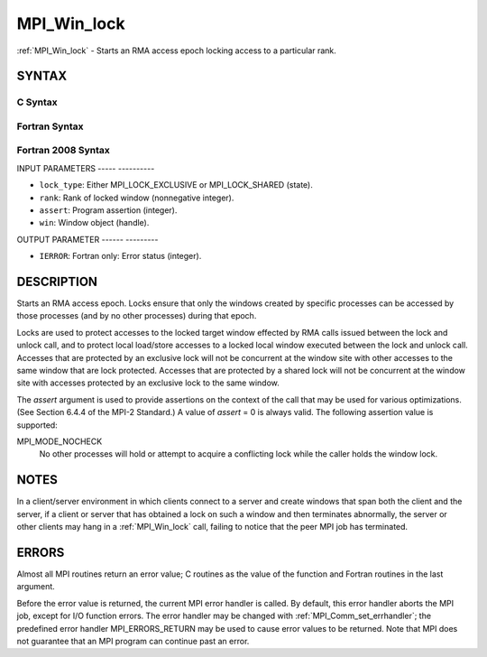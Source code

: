 .. _mpi_win_lock:

MPI_Win_lock
============
.. include_body

:ref:`MPI_Win_lock` - Starts an RMA access epoch locking access to a
particular rank.

SYNTAX
------

C Syntax
^^^^^^^^

.. code-block:: c
   :linenos:

   #include <mpi.h>
   int MPI_Win_lock(int lock_type, int rank, int assert, MPI_Win win)

Fortran Syntax
^^^^^^^^^^^^^^

.. code-block:: fortran
   :linenos:

   USE MPI
   ! or the older form: INCLUDE 'mpif.h'
   MPI_WIN_LOCK(LOCK_TYPE, RANK, ASSERT, WIN, IERROR)
   	INTEGER LOCK_TYPE, RANK, ASSERT, WIN, IERROR

Fortran 2008 Syntax
^^^^^^^^^^^^^^^^^^^

.. code-block:: fortran
   :linenos:

   USE mpi_f08
   MPI_Win_lock(lock_type, rank, assert, win, ierror)
   	INTEGER, INTENT(IN) :: lock_type, rank, assert
   	TYPE(MPI_Win), INTENT(IN) :: win
   	INTEGER, OPTIONAL, INTENT(OUT) :: ierror

INPUT PARAMETERS
----- ----------

* ``lock_type``: Either MPI_LOCK_EXCLUSIVE or MPI_LOCK_SHARED (state). 

* ``rank``: Rank of locked window (nonnegative integer). 

* ``assert``: Program assertion (integer). 

* ``win``: Window object (handle). 

OUTPUT PARAMETER
------ ---------

* ``IERROR``: Fortran only: Error status (integer). 

DESCRIPTION
-----------

Starts an RMA access epoch. Locks ensure that only the windows created
by specific processes can be accessed by those processes (and by no
other processes) during that epoch.

Locks are used to protect accesses to the locked target window effected
by RMA calls issued between the lock and unlock call, and to protect
local load/store accesses to a locked local window executed between the
lock and unlock call. Accesses that are protected by an exclusive lock
will not be concurrent at the window site with other accesses to the
same window that are lock protected. Accesses that are protected by a
shared lock will not be concurrent at the window site with accesses
protected by an exclusive lock to the same window.

The *assert* argument is used to provide assertions on the context of
the call that may be used for various optimizations. (See Section 6.4.4
of the MPI-2 Standard.) A value of *assert* = 0 is always valid. The
following assertion value is supported:

MPI_MODE_NOCHECK
   No other processes will hold or attempt to acquire a conflicting lock
   while the caller holds the window lock.

NOTES
-----

In a client/server environment in which clients connect to a server and
create windows that span both the client and the server, if a client or
server that has obtained a lock on such a window and then terminates
abnormally, the server or other clients may hang in a :ref:`MPI_Win_lock` call,
failing to notice that the peer MPI job has terminated.

ERRORS
------

Almost all MPI routines return an error value; C routines as the value
of the function and Fortran routines in the last argument.

Before the error value is returned, the current MPI error handler is
called. By default, this error handler aborts the MPI job, except for
I/O function errors. The error handler may be changed with
:ref:`MPI_Comm_set_errhandler`; the predefined error handler MPI_ERRORS_RETURN
may be used to cause error values to be returned. Note that MPI does not
guarantee that an MPI program can continue past an error.


.. seealso:: | :ref:`MPI_Win_unlock`  :ref:`MPI_Win_lock_all` 
